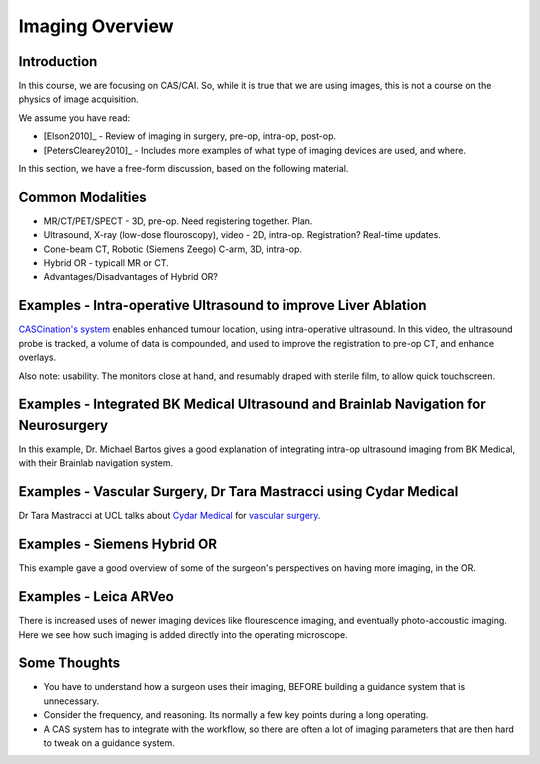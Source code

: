 .. _ImagingOverview:

Imaging Overview
================


Introduction
^^^^^^^^^^^^

In this course, we are focusing on CAS/CAI. So, while it is true that
we are using images, this is not a course on the physics of image
acquisition.

We assume you have read:

* [Elson2010]_ - Review of imaging in surgery, pre-op, intra-op, post-op.
* [PetersClearey2010]_ - Includes more examples of what type of imaging devices are used, and where.

In this section, we have a free-form discussion, based on the following material.


Common Modalities
^^^^^^^^^^^^^^^^^

* MR/CT/PET/SPECT - 3D, pre-op. Need registering together. Plan.
* Ultrasound, X-ray (low-dose flouroscopy), video - 2D, intra-op. Registration? Real-time updates.
* Cone-beam CT, Robotic (Siemens Zeego) C-arm, 3D, intra-op.
* Hybrid OR - typicall MR or CT.
* Advantages/Disadvantages of Hybrid OR?


Examples - Intra-operative Ultrasound to improve Liver Ablation
^^^^^^^^^^^^^^^^^^^^^^^^^^^^^^^^^^^^^^^^^^^^^^^^^^^^^^^^^^^^^^^

`CASCination's system  <https://www.cascination.com/>`_ enables enhanced tumour location, using intra-operative
ultrasound. In this video, the ultrasound probe is tracked, a volume of data is compounded,
and used to improve the registration to pre-op CT, and enhance overlays.

.. raw:: html

    <iframe width="560" height="315" src="https://www.youtube.com/embed/XPN8nkUylj8" frameborder="0" allow="accelerometer; autoplay; encrypted-media; gyroscope; picture-in-picture" allowfullscreen></iframe>

Also note: usability. The monitors close at hand, and resumably draped with sterile film, to allow quick touchscreen.


Examples - Integrated BK Medical Ultrasound and Brainlab Navigation for Neurosurgery
^^^^^^^^^^^^^^^^^^^^^^^^^^^^^^^^^^^^^^^^^^^^^^^^^^^^^^^^^^^^^^^^^^^^^^^^^^^^^^^^^^^^

In this example, Dr. Michael Bartos gives a good explanation of integrating intra-op
ultrasound imaging from BK Medical, with their Brainlab navigation system.

.. raw:: html

    <iframe width="560" height="315" src="https://www.youtube.com/embed/gU2yvMjnxhw" frameborder="0" allow="accelerometer; autoplay; encrypted-media; gyroscope; picture-in-picture" allowfullscreen></iframe>


Examples - Vascular Surgery, Dr Tara Mastracci using Cydar Medical
^^^^^^^^^^^^^^^^^^^^^^^^^^^^^^^^^^^^^^^^^^^^^^^^^^^^^^^^^^^^^^^^^^

Dr Tara Mastracci at UCL talks about `Cydar Medical <http://cydarmedical.com>`_ for `vascular surgery <https://www.youtube.com/watch?v=vmPTcf8VowE&feature=emb_err_watch_on_yt>`_.


Examples - Siemens Hybrid OR
^^^^^^^^^^^^^^^^^^^^^^^^^^^^

This example gave a good overview of some of the surgeon's perspectives on having
more imaging, in the OR.

.. raw:: html

  <iframe width="560" height="315" src="https://www.youtube.com/embed/S5Buqqsytso" frameborder="0" allow="accelerometer; autoplay; encrypted-media; gyroscope; picture-in-picture" allowfullscreen></iframe>


Examples - Leica ARVeo
^^^^^^^^^^^^^^^^^^^^^^

There is increased uses of newer imaging devices like flourescence imaging, and
eventually photo-accoustic imaging. Here we see how such imaging is added
directly into the operating microscope.

.. raw:: html

    <iframe width="560" height="315" src="https://www.youtube.com/embed/mUTg7G9XwGk" frameborder="0" allow="accelerometer; autoplay; encrypted-media; gyroscope; picture-in-picture" allowfullscreen></iframe>


Some Thoughts
^^^^^^^^^^^^^

* You have to understand how a surgeon uses their imaging, BEFORE building a guidance system that is unnecessary.
* Consider the frequency, and reasoning. Its normally a few key points during a long operating.
* A CAS system has to integrate with the workflow, so there are often a lot of imaging parameters that are then hard to tweak on a guidance system.



